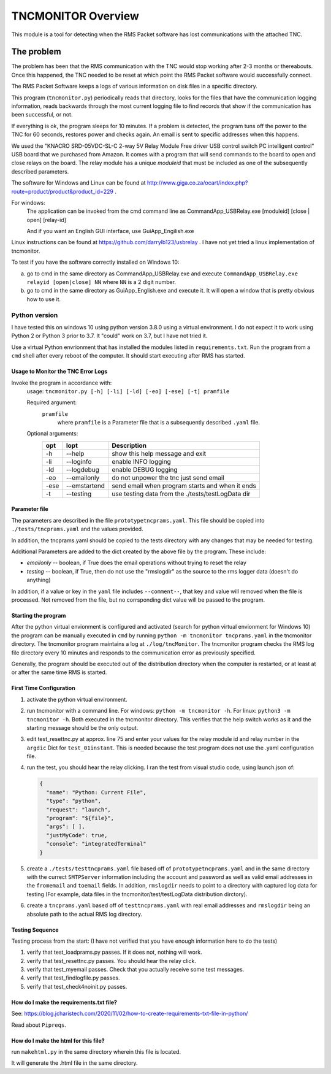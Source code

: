 .. This is the README file for the tncmonitor Python 3 module.
  From inside a python 3 virtual environment that has spinx installed,
  use "makehtml.py" to convert file to html

####################
TNCMONITOR Overview
####################

This module is a tool for detecting when the RMS Packet 
software has lost communications with the attached TNC.

The problem
___________

The problem has been that the RMS communication with the 
TNC would stop working after 2-3 months or thereabouts.
Once this happened, the TNC needed to be reset at which 
point the RMS Packet software would successfully connect.

The RMS Packet Software keeps a logs of various information
on disk files in a specific directory.

This program (``tncmonitor.py``) periodically reads that directory, 
looks for the files that have the communication logging information,
reads backwards through the most current logging file 
to find records that show if the communication has
been successful, or not.

If everything is ok, the program sleeps for 10 minutes.
If a problem is detected, the program tuns off the power 
to the TNC for 60 seconds, restores power and checks again.
An email is sent to specific addresses when this happens.

We used the "KNACRO SRD-05VDC-SL-C 2-way 5V Relay Module 
Free driver USB control switch PC intelligent control" USB
board that we purchased from Amazon.  It comes with a program 
that will send commands to the board to open and close
relays on the board.  
The relay module has a unique *moduleid* that must be 
included as one of the subsequently described parameters.

The software for Windows and Linux 
can be found 
at http://www.giga.co.za/ocart/index.php?route=product/product&product_id=229 .

For windows:
  The application can be invoked from the cmd command line 
  as CommandApp_USBRelay.exe [moduleid] [close | open] [relay-id]

  And if you want an English GUI interface, use GuiApp_Engilish.exe

Linux instructions can be found 
at https://github.com/darrylb123/usbrelay . 
I have not yet tried a linux implementation of tncmonitor.

To test if you have the software correctly installed on Windows 10:

a) go to cmd in the same directory as CommandApp_USBRelay.exe and
   execute ``CommandApp_USBRelay.exe relayid [open|close] NN`` 
   where ``NN`` is a 2 digit number.

b) go to cmd in the same directory as GuiApp_English.exe 
   and execute it.  
   It will open a window that is pretty obvious how to use it.

Python version
---------------
I have tested this on windows 10 using python version 3.8.0 
using a virtual environment.
I do not expect it to work using Python 2 or Python 3 
prior to 3.7. It "could" work on 3.7, but I have not tried it.

Use a virtual Python envrionment that has installed the modules listed in
``requirements.txt``.  Run the program from a ``cmd`` shell after every reboot 
of the computer.  It should start executing after RMS has started.

Usage to Monitor the TNC Error Logs
======================================

Invoke the program in accordance with:
  usage: ``tncmonitor.py [-h] [-li] [-ld] [-eo] [-ese] [-t] pramfile``

  Required argument:
    ``pramfile``
          where ``pramfile`` is a Parameter file that is a 
          subsequently described ``.yaml`` file.

  Optional arguments: 
    ===== ============= ==================================================
    opt    lopt          Description
    ===== ============= ==================================================
    -h    --help        show this help message and exit
    -li   --loginfo     enable INFO logging
    -ld   --logdebug    enable DEBUG logging
    -eo   --emailonly   do not unpower the tnc just send email
    -ese  --emstartend  send email when program starts and when it ends
    -t    --testing     use testing data from the ./tests/testLogData dir
    ===== ============= ==================================================


Parameter file
==============
The parameters are described in the 
file ``prototypetncprams.yaml``.  This file should be 
copied into ``./tests/tncprams.yaml`` and the values provided.

In addition, the tncprams.yaml should be copied to the tests directory 
with any changes that may be needed for testing.

Additional Parameters are added to the dict created by 
the above file by the program.
These include:

* *emailonly* -- boolean, if True does the email operations 
  without trying to reset the relay
* *testing*  -- boolean, if True, then do not use 
  the "rmslogdir" as the source to the rms logger data 
  (doesn't do anything)

In addition, if a value or key in the ``yaml`` file
includes ``--comment--``, that key and 
value will removed when the file is processed.
Not removed from the file, but no corrsponding dict 
value will be passed to the program.

Starting the program
====================
After the python virtual envionment is configured and activated
(search for python virtual envionment for Windows 10) 
the program can be manually executed in ``cmd`` by 
running ``python -m tncmonitor tncprams.yaml`` in the tncmonitor 
directory.
The tncmonitor program maintains a 
log at ``./log/tncMonitor``.  The tncmonitor program
checks the RMS log file directory every 10 minutes
and responds to the communication error as previously specified.

Generally, the program should be executed out of the 
distribution directory when the computer is restarted, 
or at least at or after the same time RMS is started.

First Time Configuration
========================
1. activate the python virtual environment.

#. run tncmonitor with a command line. 
   For windows: ``python -m tncmonitor -h``. 
   For linux: ``python3 -m tncmonitor -h``.
   Both executed in the tncmonitor directory.
   This verifies that the help switch works 
   as it and the starting message should be the only output.

#. edit test_resettnc.py at approx. line 75 and enter your values for the relay
   module id and relay number in the ``argdic`` Dict 
   for ``test_01instant``.
   This is needed because the test program does not use the .yaml 
   configuration file.

#. run the test, you should hear the relay clicking.  
   I ran the test from visual studio code, 
   using launch.json of:

   .. code-block::

    {
      "name": "Python: Current File",
      "type": "python",
      "request": "launch",
      "program": "${file}",
      "args": [ ],
      "justMyCode": true,
      "console": "integratedTerminal"
    }

#. create a ``./tests/testtncprams.yaml`` file based off 
   of ``prototypetncprams.yaml`` 
   and in the same directory with the currect ``SMTPServer`` 
   information including the 
   account and password as well as  valid email addresses 
   in the ``fromemail`` 
   and ``toemail`` fields.  In addition, 
   ``rmslogdir`` needs to point to a directory with captured log data 
   for testing (For
   example, data files in the tncmonitor/test/testLogData distribution 
   dirctory).

#. create a ``tncprams.yaml`` based off of ``testtncprams.yaml`` 
   with real email addresses and ``rmslogdir`` being an absolute 
   path to the actual RMS log directory.

Testing Sequence
========================
Testing process from the start:
(I have not verified that you have enough information here to 
do the tests)

#. verify that test_loadprams.py passes.  
   If it does not, nothing will work.

#. verify that test_resettnc.py passes.  
   You should hear the relay click.

#. verify that test_myemail passes.  
   Check that you actually receive some test messages.

#. verify that test_findlogfile.py passes. 

#. verify that test_check4noinit.py passes.


How do I make the requirements.txt file?
=========================================

See: 
https://blog.jcharistech.com/2020/11/02/how-to-create-requirements-txt-file-in-python/

Read about ``Pipreqs``.


How do I make the html for this file?
=====================================
run ``makehtml.py`` in the same directory wherein this file is located.

It will generate the .html file in the same directory.
